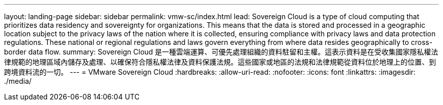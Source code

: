 ---
layout: landing-page 
sidebar: sidebar 
permalink: vmw-sc/index.html 
lead: Sovereign Cloud is a type of cloud computing that prioritizes data residency and sovereignty for organizations. This means that the data is stored and processed in a geographic location subject to the privacy laws of the nation where it is collected, ensuring compliance with privacy laws and data protection regulations. These national or regional regulations and laws govern everything from where data resides geographically to cross-border data flow. 
summary: Sovereign Cloud 是一種雲端運算、可優先處理組織的資料駐留和主權。這表示資料是在受收集國家隱私權法律規範的地理區域內儲存及處理、以確保符合隱私權法律及資料保護法規。這些國家或地區的法規和法律規範從資料位於地理上的位置、到跨境資料流的一切。 
---
= VMware Sovereign Cloud
:hardbreaks:
:allow-uri-read: 
:nofooter: 
:icons: font
:linkattrs: 
:imagesdir: ./media/


